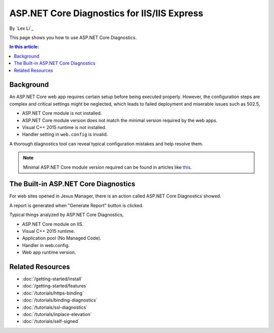 ASP.NET Core Diagnostics for IIS/IIS Express
============================================

By `Lex Li`_

This page shows you how to use ASP.NET Core Diagnostics.

.. contents:: In this article:
  :local:
  :depth: 1

Background
----------
An ASP.NET Core web app requires certain setup before being executed properly.
However, the configuration steps are complex and critical settings might be
neglected, which leads to failed deployment and miserable issues such as 502.5,

* ASP.NET Core module is not installed.
* ASP.NET Core module version does not match the minimal version required by
  the web apps.
* Visual C++ 2015 runtime is not installed.
* Handler setting in ``web.config`` is invalid.

A thorough diagnostics tool can reveal typical configuration mistakes and help
resolve them.

.. note:: Minimal ASP.NET Core module version required can be found in articles
   like `this <http://https://dotnet.microsoft.com/download/dotnet-core/2.2>`_.

The Built-in ASP.NET Core Diagnostics
-------------------------------------
For web sites opened in Jexus Manager, there is an action called ASP.NET Core
Diagnostics showed.

A report is generated when "Generate Report" button is clicked.

.. image:: _static/ancm_diag.png

Typical things analyzed by ASP.NET Core Diagnostics,

* ASP.NET Core module on IIS.
* Visual C++ 2015 runtime.
* Application pool (No Managed Code).
* Handler in web.config.
* Web app runtime version.

Related Resources
-----------------

- :doc:`/getting-started/install`
- :doc:`/getting-started/features`
- :doc:`/tutorials/https-binding`
- :doc:`/tutorials/binding-diagnostics`
- :doc:`/tutorials/ssl-diagnostics`
- :doc:`/tutorials/inplace-elevation`
- :doc:`/tutorials/self-signed`
